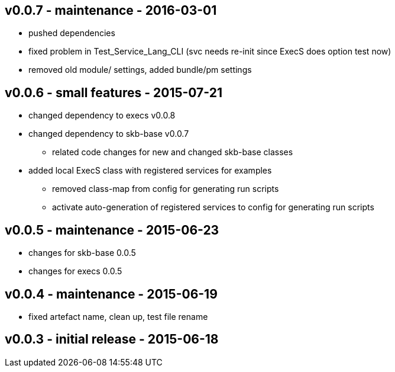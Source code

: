 v0.0.7 - maintenance - 2016-03-01
---------------------------------
* pushed dependencies
* fixed problem in Test_Service_Lang_CLI (svc needs re-init since ExecS does option test now)
* removed old module/ settings, added bundle/pm settings


v0.0.6 - small features - 2015-07-21
------------------------------------
* changed dependency to execs v0.0.8
* changed dependency to skb-base v0.0.7
	** related code changes for new and changed skb-base classes
* added local ExecS class with registered services for examples
	** removed class-map from config for generating run scripts
	** activate auto-generation of registered services to config for generating run scripts


v0.0.5 - maintenance - 2015-06-23
---------------------------------
* changes for skb-base 0.0.5
* changes for execs 0.0.5


v0.0.4 - maintenance - 2015-06-19
---------------------------------
* fixed artefact name, clean up, test file rename


v0.0.3 - initial release - 2015-06-18
-------------------------------------
